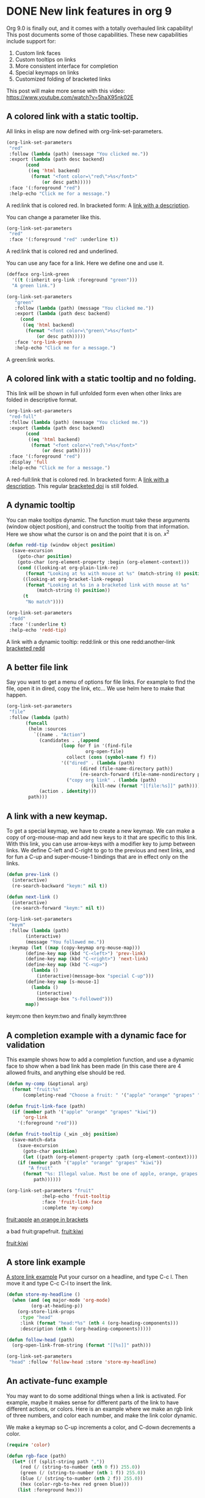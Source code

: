 * DONE New link features in org 9
  CLOSED: [2016-11-04 Fri 06:16]
  :PROPERTIES:
  :categories: orgmode
  :date:     2016/11/04 06:14:14
  :updated:  2016/11/04 07:00:41
  :END:

Org 9.0 is finally out, and it comes with a totally overhauled link capability! This post documents some of those capabilities. These new capabilities include support for:

1. Custom link faces
2. Custom tooltips on links
3. More consistent interface for completion
4. Special keymaps on links
5. Customized folding of bracketed links

This post will make more sense with this video: https://www.youtube.com/watch?v=5haX95nk02E

** A colored link with a static tooltip.

All links in elisp are now defined with org-link-set-parameters.

#+BEGIN_SRC emacs-lisp :results silent
(org-link-set-parameters
 "red"
 :follow (lambda (path) (message "You clicked me."))
 :export (lambda (path desc backend)
	   (cond
	    ((eq 'html backend)
	     (format "<font color=\"red\">%s</font>"
		     (or desc path)))))
 :face '(:foreground "red")
 :help-echo "Click me for a message.")
#+END_SRC

A red:link that is colored red.  In bracketed form:  A [[red:link][link with a description]].                   

You can change a parameter like this.

#+BEGIN_SRC emacs-lisp :results silent
(org-link-set-parameters
 "red"
 :face '(:foreground "red" :underline t))
#+END_SRC      

A red:link that is colored red and underlined.
  
You can use any face for a link. Here we define one and use it.

#+BEGIN_SRC emacs-lisp :results silent
(defface org-link-green
  '((t (:inherit org-link :foreground "green")))
  "A green link.")

(org-link-set-parameters
   "green"
   :follow (lambda (path) (message "You clicked me."))
   :export (lambda (path desc backend)
     (cond
      ((eq 'html backend)
       (format "<font color=\"green\">%s</font>"
	       (or desc path)))))
   :face 'org-link-green
   :help-echo "Click me for a message.")
#+END_SRC

A green:link works.        

** A colored link with a static tooltip and no folding.

This link will be shown in full unfolded form even when other links are folded in descriptive format.

#+BEGIN_SRC emacs-lisp :results silent
(org-link-set-parameters
 "red-full"
 :follow (lambda (path) (message "You clicked me."))
 :export (lambda (path desc backend)
	   (cond
	    ((eq 'html backend)
	     (format "<font color=\"red\">%s</font>"
		     (or desc path)))))
 :face '(:foreground "red")
 :display 'full
 :help-echo "Click me for a message.")
#+END_SRC

#+RESULTS:

A red-full:link that is colored red.  In bracketed form:  A [[red-full:link][link with a description]].  This regular [[doi:test][bracketed doi]] is still folded.   

** A dynamic tooltip

You can make tooltips dynamic. The function must take these arguments (window object position), and construct the tooltip from that information. Here we show what the cursor is on and the point that it is on. \(x^2\)

#+BEGIN_SRC emacs-lisp :results silent
(defun redd-tip (window object position)
  (save-excursion
    (goto-char position)
    (goto-char (org-element-property :begin (org-element-context)))
    (cond ((looking-at org-plain-link-re)
	   (format "Looking at %s with mouse at %s" (match-string 0) position))
	  ((looking-at org-bracket-link-regexp)
	   (format "Looking at %s in a bracketed link with mouse at %s"
		   (match-string 0) position))
	  (t
	   "No match"))))

(org-link-set-parameters
 "redd"
 :face '(:underline t)
 :help-echo 'redd-tip)
#+END_SRC

A link with a dynamic tooltip: redd:link or this one redd:another-link     [[redd:test][bracketed redd]]             

** A better file link

Say you want to get a menu of options for file links. For example to find the file, open it in dired, copy the link, etc... We use helm here to make that happen.

#+BEGIN_SRC emacs-lisp :results silent
(org-link-set-parameters
 "file"
 :follow (lambda (path)
	   (funcall
	    (helm :sources
		  `((name . "Action")
		    (candidates . ,(append
				    (loop for f in '(find-file
						     org-open-file)
					  collect (cons (symbol-name f) f))
				    '(("dired" . (lambda (path)
						   (dired (file-name-directory path))
						   (re-search-forward (file-name-nondirectory path))))
				      ("copy org link" . (lambda (path)
							   (kill-new (format "[[file:%s]]" path)))))))
		    (action . identity)))
	    path)))
#+END_SRC

[[./hy-test.png]]

** A link with a new keymap.

To get a special keymap, we have to create a new keymap. We can make a copy of org-mouse-map and add new keys to it that are specific to this link. With this link, you can use arrow-keys with a modifier key to jump between links. We define C-left and C-right to go to the previous and next links, and for fun a C-up and super-mouse-1 bindings that are in effect only on the links.

#+BEGIN_SRC emacs-lisp :results silent
(defun prev-link ()
  (interactive)
  (re-search-backward "keym:" nil t))

(defun next-link ()
  (interactive)
  (re-search-forward "keym:" nil t))

(org-link-set-parameters
 "keym"
 :follow (lambda (path)
	   (interactive)
	   (message "You followed me."))
 :keymap (let ((map (copy-keymap org-mouse-map)))
	   (define-key map (kbd "C-<left>") 'prev-link)
	   (define-key map (kbd "C-<right>") 'next-link)
	   (define-key map (kbd "C-<up>")
	     (lambda ()
	       (interactive)(message-box "special C-up")))
	   (define-key map [s-mouse-1]
	     (lambda ()
	       (interactive)
	       (message-box "s-Followed")))
	   map))
#+END_SRC


 keym:one  then keym:two and finally keym:three                  

** A completion example with a dynamic face for validation

This example shows how to add a completion function, and use a dynamic face to show when a bad link has been made (in this case there are 4 allowed fruits, and anything else should be red.

#+BEGIN_SRC emacs-lisp :results silent
(defun my-comp (&optional arg)
  (format "fruit:%s"
	  (completing-read "Choose a fruit: " '("apple" "orange" "grapes" "kiwi"))))

(defun fruit-link-face (path)
  (if (member path '("apple" "orange" "grapes" "kiwi"))
      'org-link
    '(:foreground "red")))

(defun fruit-tooltip (_win _obj position)
  (save-match-data
    (save-excursion
      (goto-char position)
      (let ((path (org-element-property :path (org-element-context))))
	(if (member path '("apple" "orange" "grapes" "kiwi"))
	    "A fruit"
	  (format "%s: Illegal value. Must be one of apple, orange, grapes or kiwi."
		  path))))))

(org-link-set-parameters "fruit"	     
			 :help-echo 'fruit-tooltip
			 :face 'fruit-link-face
			 :complete 'my-comp)
#+END_SRC


[[fruit:apple]]      [[fruit:orange][an orange in brackets]]             
     
      a bad fruit:grapefruit.        [[fruit:kiwi]] 
      
[[fruit:kiwi]]  

** A store link example


[[head:*A%20store%20link%20example][A store link example]]
Put your  cursor on a headline, and type C-c l. Then move it and type C-c C-l to insert the link.

#+BEGIN_SRC emacs-lisp :results silent
(defun store-my-headline ()
  (when (and (eq major-mode 'org-mode)
	     (org-at-heading-p))
    (org-store-link-props
     :type "head"
     :link (format "head:*%s" (nth 4 (org-heading-components)))
     :description (nth 4 (org-heading-components)))))

(defun follow-head (path)
  (org-open-link-from-string (format "[[%s]]" path)))

(org-link-set-parameters
 "head" :follow 'follow-head :store 'store-my-headline)
#+END_SRC

** An activate-func example

You may want to do some additional things when a link is activated. For example, maybe it makes sense for different parts of the link to have different actions,  or colors. Here is an example where we make an rgb link of three numbers, and color each number, and make the link color dynamic.

We make a keymap so C-up increments a color, and C-down decrements a color.

#+BEGIN_SRC emacs-lisp :results silent
(require 'color)

(defun rgb-face (path)
  (let* ((f (split-string path ","))
	 (red (/ (string-to-number (nth 0 f)) 255.0))
	 (green (/ (string-to-number (nth 1 f)) 255.0))
	 (blue (/ (string-to-number (nth 2 f)) 255.0))
	 (hex (color-rgb-to-hex red green blue)))
    (list :foreground hex)))


(defun rgb-func (start end path bracketp) 
  (save-excursion
    (goto-char start)
    (save-match-data
      (cl-loop for num in (split-string path ",")
	       for face in (list '(:foreground "red")
				 '(:foreground "green")
				 '(:foreground "blue"))
	       do
	       (progn
		 (re-search-forward num end t)
		 (add-text-properties
		  (match-beginning 0)
		  (match-end 0)
		  (list 'face face)))))))

(defun ninc ()
  (interactive)
  (skip-chars-backward "0-9")
  (or (looking-at "[0-9]+")
      (error "No number at point"))
  (replace-match (number-to-string (1+ (string-to-number (match-string 0))))))


(defun NINC ()
  (interactive)
  (let* ((link (org-element-context))
	 (path (org-element-property :path link))
	 (beg (org-element-property :begin link))
	 (end (org-element-property :end link))
	 (rgb (mapcar 'string-to-number (split-string path ","))))
    (setq rgb (mapcar (lambda (x) (+ x 10)) rgb))
    (setf (buffer-substring beg end)
	  (format "rgb:%s" (mapconcat 'identity (mapcar 'number-to-string rgb) ",")))))

(defun NDEC ()
  (interactive)
  (let* ((link (org-element-context))
	 (path (org-element-property :path link))
	 (beg (org-element-property :begin link))
	 (end (org-element-property :end link))
	 (rgb (mapcar 'string-to-number (split-string path ","))))
    (setq rgb (mapcar (lambda (x) (- x 10)) rgb))
    (setf (buffer-substring beg end)
	  (format "rgb:%s" (mapconcat 'identity (mapcar 'number-to-string rgb) ",")))))


(defun ndec ()
  (interactive)
  (skip-chars-backward "0-9")
  (or (looking-at "[0-9]+")
      (error "No number at point"))
  (replace-match (number-to-string (1- (string-to-number (match-string 0))))))

(org-link-set-parameters "rgb" :face 'rgb-face
			 :activate-func 'rgb-func
			 :keymap (let ((map (copy-keymap org-mouse-map)))
				   (define-key map (kbd "C-<up>") 'ninc)
				   (define-key map (kbd "C-<down>") 'ndec)
				   (define-key map (kbd "s-<up>") 'NINC)
				   (define-key map (kbd "s-<down>") 'NDEC)
				   map))
#+END_SRC

  
  rgb:83,29,238   This is a violet color.   rgb:112,17,19

This is an rgb link with three comma separated numbers. We color each number accordingly, and set the rgb link to the color represented by the RGB pair.
 
 rgb:225,225,225  This is a light gray.            

A subtle point in this example is the need to save-match-data. Some functions modify the match-data, and this will mess up the whole font-lock system. I learned that by trial and error.



